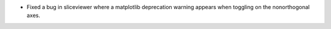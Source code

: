 * Fixed a bug in sliceviewer where a matplotlib deprecation warning appears when toggling on the nonorthogonal axes.